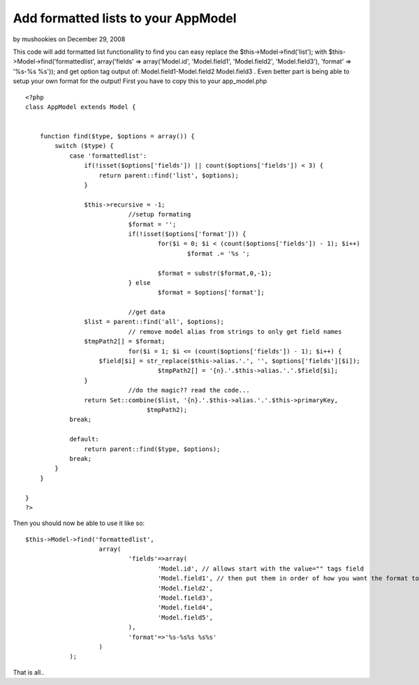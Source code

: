 Add formatted lists to your AppModel
====================================

by mushookies on December 29, 2008

This code will add formatted list functionallity to find you can easy
replace the $this->Model->find('list'); with
$this->Model->find('formattedlist', array('fields' =>
array('Model.id', 'Model.field1', 'Model.field2', 'Model.field3'),
'format' => '%s-%s %s')); and get option tag output of:
Model.field1-Model.field2 Model.field3 . Even better part is being
able to setup your own format for the output!
First you have to copy this to your app_model.php

::

    <?php
    class AppModel extends Model {
    	
    	
    	function find($type, $options = array()) {
            switch ($type) {
                case 'formattedlist':
                    if(!isset($options['fields']) || count($options['fields']) < 3) {
                        return parent::find('list', $options);
                    }
    				
                    $this->recursive = -1;
    				//setup formating
    				$format = '';
    				if(!isset($options['format'])) {
    					for($i = 0; $i < (count($options['fields']) - 1); $i++)
    						$format .= '%s ';
    					
    					$format = substr($format,0,-1);
    				} else
    					$format = $options['format'];
    				
    				//get data
                    $list = parent::find('all', $options);
    				// remove model alias from strings to only get field names
                    $tmpPath2[] = $format;
    				for($i = 1; $i <= (count($options['fields']) - 1); $i++) {
                        $field[$i] = str_replace($this->alias.'.', '', $options['fields'][$i]);
    					$tmpPath2[] = '{n}.'.$this->alias.'.'.$field[$i];
                    }
    				//do the magic?? read the code...
                    return Set::combine($list, '{n}.'.$this->alias.'.'.$this->primaryKey,
                                     $tmpPath2);
                break;                       
    			
                default:              
                    return parent::find($type, $options);
                break;
            }
        }
    
    }
    ?>


Then you should now be able to use it like so:

::

    
    $this->Model->find('formattedlist',
    			array(
    				'fields'=>array(
    					'Model.id', // allows start with the value="" tags field
    					'Model.field1', // then put them in order of how you want the format to output.
    					'Model.field2',
    					'Model.field3',
    					'Model.field4',
    					'Model.field5',
    				),
    				'format'=>'%s-%s%s %s%s'
    			)
    		);

That is all..


.. meta::
    :title: Add formatted lists to your AppModel
    :description: CakePHP Article related to find list formatted ,Snippets
    :keywords: find list formatted ,Snippets
    :copyright: Copyright 2008 mushookies
    :category: snippets


